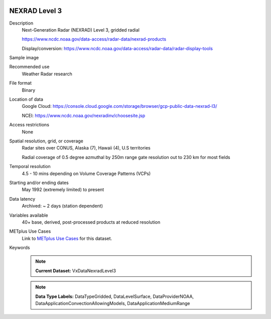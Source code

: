  .. _vx-data-nexrad-level-3:

NEXRAD Level 3
--------------

Description
  Next-Generation Radar (NEXRAD) Level 3, gridded radial
  
  https://www.ncdc.noaa.gov/data-access/radar-data/nexrad-products

  Display/conversion: https://www.ncdc.noaa.gov/data-access/radar-data/radar-display-tools

Sample image

.. image:: images/nexrad_L3.png
   :width: 600

Recommended use
  Weather Radar research

File format
  Binary

Location of data
  Google Cloud: https://console.cloud.google.com/storage/browser/gcp-public-data-nexrad-l3/
  
  NCEI: https://www.ncdc.noaa.gov/nexradinv/choosesite.jsp

Access restrictions
  None

Spatial resolution, grid, or coverage
  Radar sites over CONUS, Alaska (7), Hawaii (4), U.S territories

  Radial coverage of 0.5 degree azmuthal by 250m range gate resolution out to 230 km for most fields

Temporal resolution
  4.5 - 10 mins depending on Volume Coverage Patterns (VCPs)

Starting and/or ending dates
  May 1992 (extremely limited) to present

Data latency
  Archived: ~ 2 days (station dependent)

Variables available
  40+ base, derived, post-processed products at reduced resolution

METplus Use Cases
  Link to `METplus Use Cases <https://dtcenter.github.io/METplus/develop/search.html?q=VxDataNexradLevel3%26%26UseCase&check_keywords=yes&area=default>`_ for this dataset.

Keywords
  .. note:: **Current Dataset:** VxDataNexradLevel3

  .. note:: **Data Type Labels:** DataTypeGridded, DataLevelSurface, DataProviderNOAA, DataApplicationConvectionAllowingModels, DataApplicationMediumRange
